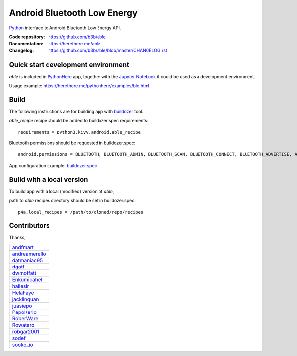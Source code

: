 Android Bluetooth Low Energy
============================

.. start-badges
.. image:: https://img.shields.io/pypi/v/able_recipe.svg
    :target: https://pypi.python.org/pypi/able_recipe
    :alt: Latest version on PyPi
.. end-badges

`Python <https://github.com/kivy/python-for-android>`_ interface to Android Bluetooth Low Energy API.

:Code repository: https://github.com/b3b/able
:Documentation: https://herethere.me/able
:Changelog: https://github.com/b3b/able/blob/master/CHANGELOG.rst

Quick start development environment
-----------------------------------

*able* is included in `PythonHere <https://herethere.me/pythonhere>`_ app, together with the `Jupyter Notebook <https://jupyter.org/>`_ it could be used as a development environment.

Usage example: https://herethere.me/pythonhere/examples/ble.html


Build
-----

The following instructions are for building app with `buildozer <https://github.com/kivy/buildozer/>`_ tool.

*able_recipe* recipe should be added to buildozer.spec requirements::

   requirements = python3,kivy,android,able_recipe


Bluetooth permissions should be requested in buildozer.spec::

    android.permissions = BLUETOOTH, BLUETOOTH_ADMIN, BLUETOOTH_SCAN, BLUETOOTH_CONNECT, BLUETOOTH_ADVERTISE, ACCESS_FINE_LOCATION


App configuration example: `buildozer.spec <https://github.com/b3b/able/tree/master/examples/alert/buildozer.spec>`_


Build with a local version
--------------------------

To build app with a local (modified) version of *able*,

path to *able* recipes directory should be set in buildozer.spec::

    p4a.local_recipes = /path/to/cloned/repo/recipes


Contributors
------------

Thanks,

.. csv-table::

    `andfmart <https://github.com/andfmart>`_
    `andreamerello <https://github.com/andreamerello>`_
    `datmaniac95  <https://github.com/datmaniac95>`_
    `dgatf <https://github.com/dgatf>`_
    `dwmoffatt <https://github.com/dwmoffatt>`_
    `Enkumicahel <https://github.com/Enkumicahel>`_
    `hailesir <https://github.com/hailesir>`_
    `HelaFaye <https://github.com/HelaFaye>`_
    `jacklinquan <https://github.com/jacklinquan>`_
    `juasiepo <https://github.com/juasiepo>`_
    `PapoKarlo <https://github.com/PapoKarlo>`_
    `RoberWare <https://github.com/RoberWare>`_
    `Rowataro <https://github.com/Rowataro>`_
    `robgar2001 <https://github.com/robgar2001>`_
    `sodef <https://github.com/sodef>`_
    `sooko_io <https://github.com/sooko>`_
